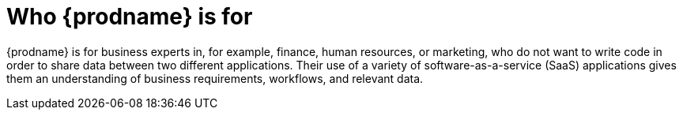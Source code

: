 [id='audience']
= Who {prodname} is for

{prodname} is for business experts in, for example,
finance, human resources, or
marketing, who do not want to write code in order
to share data between two different applications. Their use of a
variety of software-as-a-service (SaaS) applications gives them an
understanding of business requirements, workflows, and relevant data.
